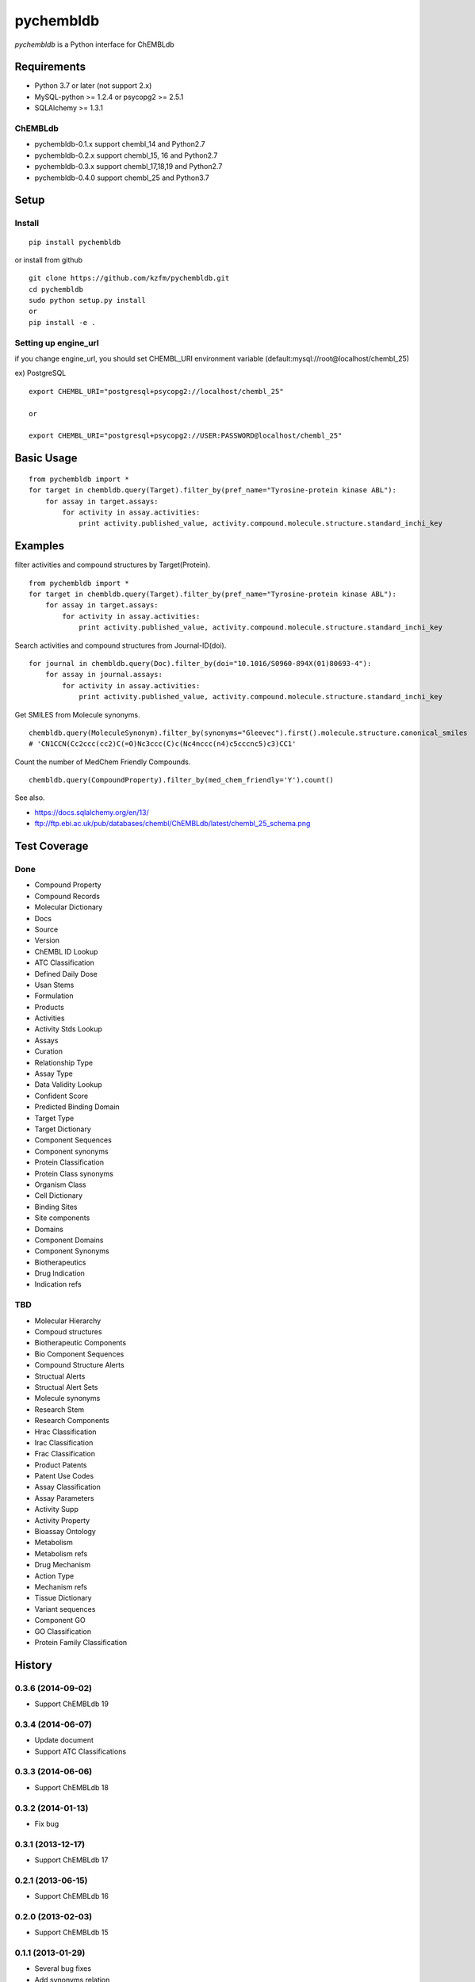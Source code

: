 ============
 pychembldb
============

`pychembldb` is a Python interface for ChEMBLdb

Requirements
------------
* Python 3.7 or later (not support 2.x)
* MySQL-python >= 1.2.4 or psycopg2 >= 2.5.1
* SQLAlchemy >= 1.3.1

ChEMBLdb
~~~~~~~~

* pychembldb-0.1.x support chembl_14 and Python2.7
* pychembldb-0.2.x support chembl_15, 16 and Python2.7
* pychembldb-0.3.x support chembl_17,18,19 and Python2.7
* pychembldb-0.4.0 support chembl_25 and Python3.7

Setup
-----

Install
~~~~~~~

::

    pip install pychembldb

or install from github

::

    git clone https://github.com/kzfm/pychembldb.git
    cd pychembldb
    sudo python setup.py install
    or 
    pip install -e .

Setting up engine_url
~~~~~~~~~~~~~~~~~~~~~

if you change engine_url, you should set CHEMBL_URI environment variable (default:mysql://root@localhost/chembl_25)

ex) PostgreSQL

::

    export CHEMBL_URI="postgresql+psycopg2://localhost/chembl_25"

    or

    export CHEMBL_URI="postgresql+psycopg2://USER:PASSWORD@localhost/chembl_25"    


Basic Usage
-----------

::

    from pychembldb import *
    for target in chembldb.query(Target).filter_by(pref_name="Tyrosine-protein kinase ABL"):
        for assay in target.assays:
            for activity in assay.activities:
                print activity.published_value, activity.compound.molecule.structure.standard_inchi_key

Examples
--------

filter activities and compound structures by Target(Protein).

::

    from pychembldb import *
    for target in chembldb.query(Target).filter_by(pref_name="Tyrosine-protein kinase ABL"):
        for assay in target.assays:
            for activity in assay.activities:
                print activity.published_value, activity.compound.molecule.structure.standard_inchi_key

Search activities and compound structures from Journal-ID(doi).

::

    for journal in chembldb.query(Doc).filter_by(doi="10.1016/S0960-894X(01)80693-4"):
        for assay in journal.assays:
            for activity in assay.activities:
                print activity.published_value, activity.compound.molecule.structure.standard_inchi_key

Get SMILES from Molecule synonyms.

::

    chembldb.query(MoleculeSynonym).filter_by(synonyms="Gleevec").first().molecule.structure.canonical_smiles
    # 'CN1CCN(Cc2ccc(cc2)C(=O)Nc3ccc(C)c(Nc4nccc(n4)c5cccnc5)c3)CC1'

Count the number of MedChem Friendly Compounds.

::

    chembldb.query(CompoundProperty).filter_by(med_chem_friendly='Y').count()

See also.

* https://docs.sqlalchemy.org/en/13/
* ftp://ftp.ebi.ac.uk/pub/databases/chembl/ChEMBLdb/latest/chembl_25_schema.png

Test Coverage
--------

Done
~~~~~

- Compound Property
- Compound Records
- Molecular Dictionary
- Docs
- Source
- Version
- ChEMBL ID Lookup
- ATC Classification
- Defined Daily Dose
- Usan Stems
- Formulation
- Products
- Activities
- Activity Stds Lookup
- Assays
- Curation
- Relationship Type
- Assay Type
- Data Validity Lookup
- Confident Score
- Predicted Binding Domain
- Target Type
- Target Dictionary
- Component Sequences
- Component synonyms
- Protein Classification
- Protein Class synonyms
- Organism Class
- Cell Dictionary
- Binding Sites
- Site components
- Domains
- Component Domains
- Component Synonyms
- Biotherapeutics
- Drug Indication
- Indication refs

TBD
~~~~

- Molecular Hierarchy
- Compoud structures
- Biotherapeutic Components
- Bio Component Sequences
- Compound Structure Alerts
- Structual Alerts
- Structual Alert Sets  
- Molecule synonyms
- Research Stem
- Research Components
- Hrac Classification
- Irac Classification
- Frac Classification
- Product Patents
- Patent Use Codes
- Assay Classification
- Assay Parameters
- Activity Supp
- Activity Property
- Bioassay Ontology
- Metabolism
- Metabolism refs
- Drug Mechanism
- Action Type
- Mechanism refs
- Tissue Dictionary
- Variant sequences
- Component GO
- GO Classification
- Protein Family Classification


History
-------

0.3.6 (2014-09-02)
~~~~~~~~~~~~~~~~~~
* Support ChEMBLdb 19

0.3.4 (2014-06-07)
~~~~~~~~~~~~~~~~~~
* Update document
* Support ATC Classifications

0.3.3 (2014-06-06)
~~~~~~~~~~~~~~~~~~
* Support ChEMBLdb 18

0.3.2 (2014-01-13)
~~~~~~~~~~~~~~~~~~
* Fix bug

0.3.1 (2013-12-17)
~~~~~~~~~~~~~~~~~~
* Support ChEMBLdb 17

0.2.1 (2013-06-15)
~~~~~~~~~~~~~~~~~~
* Support ChEMBLdb 16

0.2.0 (2013-02-03)
~~~~~~~~~~~~~~~~~~
* Support ChEMBLdb 15

0.1.1 (2013-01-29)
~~~~~~~~~~~~~~~~~~
* Several bug fixes
* Add synonyms relation

0.1 (2013-01-29)
~~~~~~~~~~~~~~~~~~
* first release
